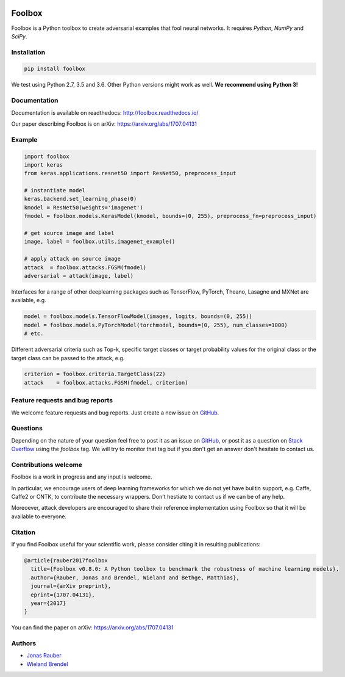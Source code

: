 .. image:: https://readthedocs.org/projects/foolbox/badge/?version=latest
    :target: https://foolbox.readthedocs.io/en/latest/

.. image:: https://travis-ci.org/bethgelab/foolbox.svg?branch=master
    :target: https://travis-ci.org/bethgelab/foolbox

.. image:: https://coveralls.io/repos/github/bethgelab/foolbox/badge.svg
    :target: https://coveralls.io/github/bethgelab/foolbox



=======
Foolbox
=======

Foolbox is a Python toolbox to create adversarial examples that fool neural networks. It requires `Python`, `NumPy` and `SciPy`.

Installation
------------

.. code-block:: bash

   pip install foolbox

We test using Python 2.7, 3.5 and 3.6. Other Python versions might work as well. **We recommend using Python 3!**

Documentation
-------------

Documentation is available on readthedocs: http://foolbox.readthedocs.io/

Our paper describing Foolbox is on arXiv: https://arxiv.org/abs/1707.04131

Example
-------

.. code-block:: python

   import foolbox
   import keras
   from keras.applications.resnet50 import ResNet50, preprocess_input

   # instantiate model
   keras.backend.set_learning_phase(0)
   kmodel = ResNet50(weights='imagenet')
   fmodel = foolbox.models.KerasModel(kmodel, bounds=(0, 255), preprocess_fn=preprocess_input)

   # get source image and label
   image, label = foolbox.utils.imagenet_example()

   # apply attack on source image
   attack  = foolbox.attacks.FGSM(fmodel)
   adversarial = attack(image, label)

Interfaces for a range of other deeplearning packages such as TensorFlow, 
PyTorch, Theano, Lasagne and MXNet are available, e.g.

.. code-block:: python

   model = foolbox.models.TensorFlowModel(images, logits, bounds=(0, 255))
   model = foolbox.models.PyTorchModel(torchmodel, bounds=(0, 255), num_classes=1000)
   # etc.

Different adversarial criteria such as Top-k, specific target classes or target probability 
values for the original class or the target class can be passed to the attack, e.g.

.. code-block:: python

   criterion = foolbox.criteria.TargetClass(22)
   attack    = foolbox.attacks.FGSM(fmodel, criterion)

Feature requests and bug reports
--------------------------------

We welcome feature requests and bug reports. Just create a new issue on `GitHub <https://github.com/bethgelab/foolbox/issues/new>`__.

Questions
---------

Depending on the nature of your question feel free to post it as an issue on `GitHub <https://github.com/bethgelab/foolbox/issues/new>`__, or post it as a question on `Stack Overflow <https://stackoverflow.com>`_ using the `foolbox` tag. We will try to monitor that tag but if you don't get an answer don't hesitate to contact us.

Contributions welcome
----------------------

Foolbox is a work in progress and any input is welcome.

In particular, we encourage users of deep learning frameworks for which we do not yet have builtin support, e.g. Caffe, Caffe2 or CNTK, to contribute the necessary wrappers. Don't hestiate to contact us if we can be of any help.

Moreoever, attack developers are encouraged to share their reference implementation using Foolbox so that it will be available to everyone.

Citation
--------

If you find Foolbox useful for your scientific work, please consider citing it
in resulting publications:

.. code-block::

  @article{rauber2017foolbox
    title={Foolbox v0.8.0: A Python toolbox to benchmark the robustness of machine learning models},
    author={Rauber, Jonas and Brendel, Wieland and Bethge, Matthias},
    journal={arXiv preprint},
    eprint={1707.04131},
    year={2017}
  }

You can find the paper on arXiv: https://arxiv.org/abs/1707.04131

Authors
-------

* `Jonas Rauber <https://github.com/jonasrauber>`_
* `Wieland Brendel <https://github.com/wielandbrendel>`_

